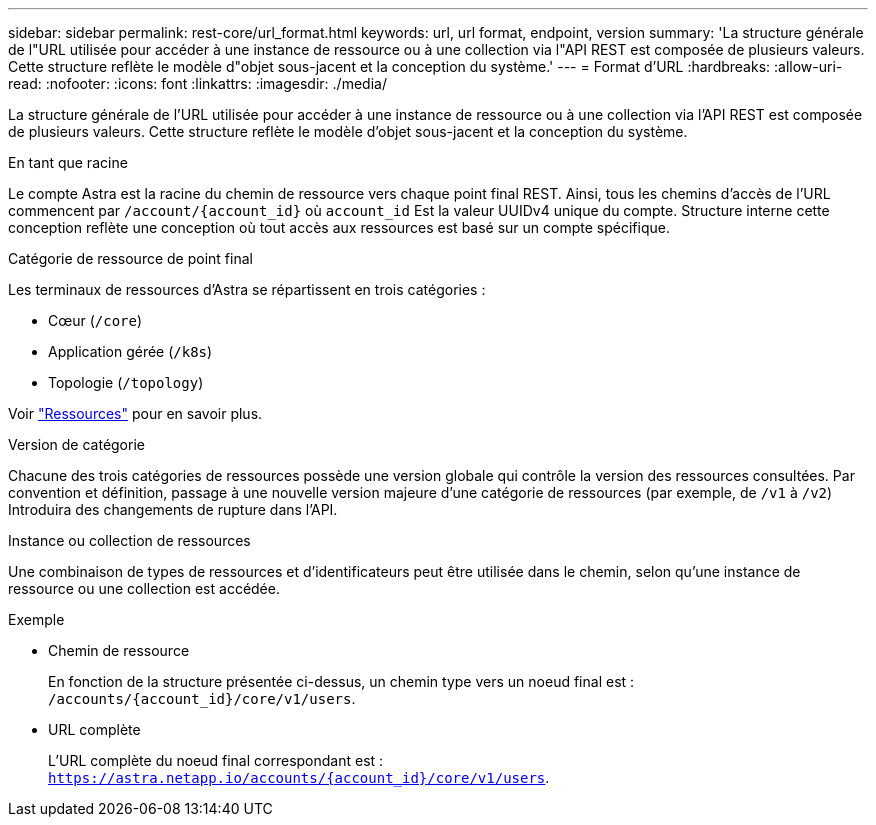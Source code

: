 ---
sidebar: sidebar 
permalink: rest-core/url_format.html 
keywords: url, url format, endpoint, version 
summary: 'La structure générale de l"URL utilisée pour accéder à une instance de ressource ou à une collection via l"API REST est composée de plusieurs valeurs. Cette structure reflète le modèle d"objet sous-jacent et la conception du système.' 
---
= Format d'URL
:hardbreaks:
:allow-uri-read: 
:nofooter: 
:icons: font
:linkattrs: 
:imagesdir: ./media/


[role="lead"]
La structure générale de l'URL utilisée pour accéder à une instance de ressource ou à une collection via l'API REST est composée de plusieurs valeurs. Cette structure reflète le modèle d'objet sous-jacent et la conception du système.

.En tant que racine
Le compte Astra est la racine du chemin de ressource vers chaque point final REST. Ainsi, tous les chemins d'accès de l'URL commencent par `/account/{account_id}` où `account_id` Est la valeur UUIDv4 unique du compte. Structure interne cette conception reflète une conception où tout accès aux ressources est basé sur un compte spécifique.

.Catégorie de ressource de point final
Les terminaux de ressources d'Astra se répartissent en trois catégories :

* Cœur (`/core`)
* Application gérée (`/k8s`)
* Topologie (`/topology`)


Voir link:../endpoints/resources.html["Ressources"] pour en savoir plus.

.Version de catégorie
Chacune des trois catégories de ressources possède une version globale qui contrôle la version des ressources consultées. Par convention et définition, passage à une nouvelle version majeure d'une catégorie de ressources (par exemple, de `/v1` à `/v2`) Introduira des changements de rupture dans l'API.

.Instance ou collection de ressources
Une combinaison de types de ressources et d'identificateurs peut être utilisée dans le chemin, selon qu'une instance de ressource ou une collection est accédée.

.Exemple
* Chemin de ressource
+
En fonction de la structure présentée ci-dessus, un chemin type vers un noeud final est : `/accounts/{account_id}/core/v1/users`.

* URL complète
+
L'URL complète du noeud final correspondant est : `https://astra.netapp.io/accounts/{account_id}/core/v1/users`.


